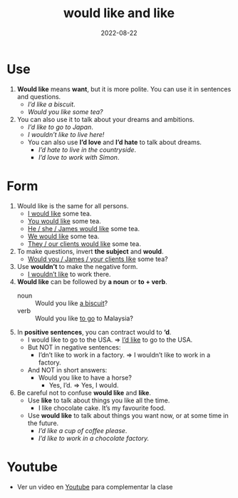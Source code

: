 #+title: would like and like
#+date: 2022-08-22
* Use
1) *Would like* means *want*, but it is more polite. You can use it in sentences and questions.
   - /I’d like a biscuit/.
   - /Would you like some tea?/
2) You can also use it to talk about your dreams and ambitions.
   - /I’d like to go to Japan/.
   - /I wouldn’t like to live here!/
   - You can also use *I’d love* and *I’d hate* to talk about dreams.
     - /I’d hate to live in the countryside/.
     - /I’d love to work with Simon/.
* Form
1) Would like is the same for all persons.
   - _I would like_ some tea.
   - _You would like_ some tea.
   - _He / she / James would like_ some tea.
   - _We would like_ some tea.
   - _They / our clients would like_ some tea.
2) To make questions, invert *the subject* and *would*.
   - _Would you / James / your clients like_ some tea?
3) Use *wouldn’t* to make the negative form.
   - _I wouldn’t like_ to work there.
4) *Would like* can be followed by *a noun* or *to + verb*.
   - noun :: Would you like _a biscuit_?
   - verb :: Would you like _to go_ to Malaysia?
5) In *positive sentences*, you can contract would to *‘d*.
   - I would like to go to the USA. => _I’d like_ to go to the USA.
   - But NOT in negative sentences:
     - I’dn’t like to work in a factory. => I wouldn’t like to work in a factory.
   - And NOT in short answers:
     - Would you like to have a horse?
       - Yes, I’d. => Yes, I would.
6) Be careful not to confuse *would like* and *like*.
   - Use *like* to talk about things you like all the time.
     - I like chocolate cake. It’s my favourite food.
   - Use *would like* to talk about things you want now, or at some time in the future.
     - /I’d like a cup of coffee please/.
     - /I’d like to work in a chocolate factory./
* Youtube
- Ver un video en [[https://www.youtube.com/watch?v=m4QsbuJ_4C4][Youtube]] para complementar la clase
